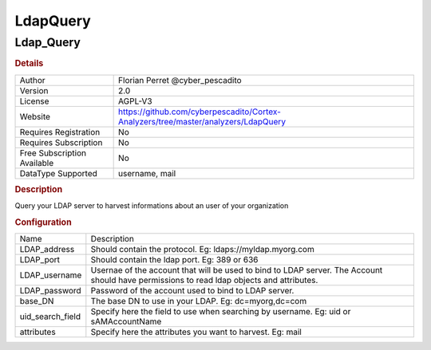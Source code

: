 LdapQuery
=========

Ldap_Query
----------

.. rubric:: Details

===========================  ==================================================================================
Author                       Florian Perret @cyber_pescadito
Version                      2.0
License                      AGPL-V3
Website                      https://github.com/cyberpescadito/Cortex-Analyzers/tree/master/analyzers/LdapQuery
Requires Registration        No
Requires Subscription        No
Free Subscription Available  No
DataType Supported           username, mail
===========================  ==================================================================================

.. rubric:: Description

Query your LDAP server to harvest informations about an user of your organization

.. rubric:: Configuration

================  =========================================================================================================================================
Name              Description
LDAP_address      Should contain the protocol. Eg: ldaps://myldap.myorg.com
LDAP_port         Should contain the ldap port. Eg: 389 or 636
LDAP_username     Usernae of the account that will be used to bind to LDAP server. The Account should have permissions to read ldap objects and attributes.
LDAP_password     Password of the account used to bind to LDAP server.
base_DN           The base DN to use in your LDAP. Eg: dc=myorg,dc=com
uid_search_field  Specify here the field to use when searching by username. Eg: uid or sAMAccountName
attributes        Specify here the attributes you want to harvest. Eg: mail
================  =========================================================================================================================================

